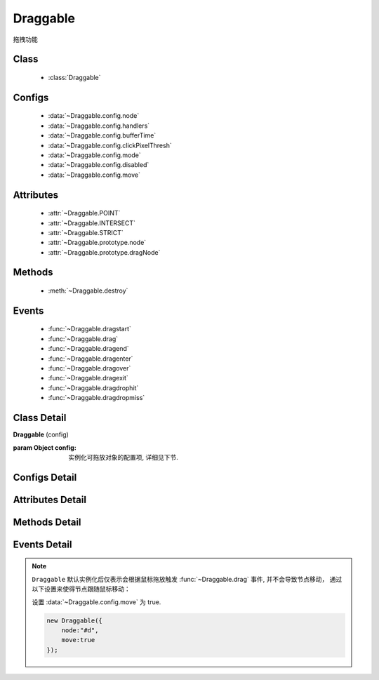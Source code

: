 ﻿.. currentmodule:: dd

Draggable
===============================================



|  拖拽功能


Class
-----------------------------------------------

  * :class:`Draggable`

Configs
-----------------------------------------------

  * :data:`~Draggable.config.node`
  * :data:`~Draggable.config.handlers`
  * :data:`~Draggable.config.bufferTime`
  * :data:`~Draggable.config.clickPixelThresh`
  * :data:`~Draggable.config.mode`
  * :data:`~Draggable.config.disabled`
  * :data:`~Draggable.config.move`
  
Attributes
-----------------------------------------------

  * :attr:`~Draggable.POINT`
  * :attr:`~Draggable.INTERSECT`
  * :attr:`~Draggable.STRICT`
  * :attr:`~Draggable.prototype.node`
  * :attr:`~Draggable.prototype.dragNode`
  
Methods
-----------------------------------------------

  * :meth:`~Draggable.destroy`

Events
-----------------------------------------------

  * :func:`~Draggable.dragstart`
  * :func:`~Draggable.drag`
  * :func:`~Draggable.dragend`
  * :func:`~Draggable.dragenter`
  * :func:`~Draggable.dragover`
  * :func:`~Draggable.dragexit`
  * :func:`~Draggable.dragdrophit`
  * :func:`~Draggable.dragdropmiss`


Class Detail
-----------------------------------------------

.. class:: Draggable
    
    | **Draggable** (config)
    
    :param Object config: 实例化可拖放对象的配置项, 详细见下节.

Configs Detail
-----------------------------------------------

.. data:: Draggable.config.node

    {String|HTMLElement} - 将要进行拖放的节点.

.. data:: Draggable.config.handlers

    {Array<String|HTMLElement>} - 作为鼠标在其上按下时触发节点拖放的钩子. 如果不设置, 则整个 ``node`` 作为触发钩子.

    .. note ::

        handlers 的每个元素 DOM 节点必须位于配置项 ``node`` DOM 子树中.

.. data:: Draggable.config.clickPixelThresh

    {Number} - 默认同 :attr:`DDM.get("clickPixelThresh") <dd.DDM.prototype.clickPixelThresh>`

.. data:: Draggable.config.bufferTime

    {Number} - 默认同 :attr:`DDM.get("bufferTime") <dd.DDM.prototype.bufferTime>`
    
.. data:: Draggable.config.disabled

    {Boolean} - 默认 false。是否禁用改拖对象功能.
    
.. data:: Draggable.config.move

    {Boolean} - 默认 false。关联元素是否随鼠标移动。（例如：resize 功能完全不需要关联元素移动）

.. data:: Draggable.config.mode

    {String} - 枚举值, 默认值 "point", 和 ``Droppable`` 关联, 决定何时和可放对象开始交互(触发相应事件), 可取值 "point","intersect","strict"

        * 在 "point" 模式下, 只要鼠标略过可放对象, 即开始和可放对象交互.
        * 在 "intersect" 模式下, 只要拖动对象和可放对象有交集, 即开始和可放对象交互.
        * 在 "strict" 模式下, 只有拖动对象完全位于可放对象内, 才开始和可放对象交互.


Attributes Detail
-----------------------------------------------

.. attribute:: Draggable.POINT

    ``static``, {String} - 等于 "point"
    
.. attribute:: Draggable.INTERSECT

    ``static``, {String} - 等于 "intersect"
    
.. attribute:: Draggable.STRICT

    ``static``, {String} - 等于 "strict"

.. attribute:: Draggable.prototype.node

    {KISSY.Node} - 表示当前拖动的节点, 在应用 ``DD.Proxy`` 时表示代理节点.
    
.. attribute:: Draggable.prototype.dragNode

    {KISSY.Node} - 表示配置项中  :attr:`node` 的值.

    .. note::

        实例属性通过 ``get`` 方法获取, 例如 ``drag.get("node")``


Methods Detail
-----------------------------------------------

.. method:: Draggable.destroy
    
    | **destroy** ()
    | 销毁当前可拖放对象实例, 清除绑定事件.     

Events Detail
-----------------------------------------------

.. function:: Draggable.dragstart

    | **dragstart** ( ev )
    | 当可拖放对象开始被用户拖放时触发.
    
    :param Object ev.drag: 自身, 当前拖放对象.

.. function:: Draggable.drag

    | **drag** ( ev )
    | 当可拖放对象拖放过程中触发.
    
    :param Number ev.left: 拖放节点应该设置的相对文档根节点的横坐标位置.
    :param Number ev.top: 拖放节点应该设置的相对文档根节点的纵坐标位置.
    :param Number ev.pageX: 当前鼠标的绝对横坐标.
    :param Number ev.pageY: 当前鼠标的绝对纵坐标.
    :param Object ev.drag: 自身, 当前拖放对象.

.. function:: Draggable.dragend

    | **dragend** ( ev )
    | 当用户鼠标弹起放弃拖放时触发.

    :param Object ev.drag: 自身, 当前拖放对象.

.. function:: Draggable.dragenter

    | **dragenter** ( ev )
    | 当前 Draggable 对象达到一个 Droppable 对象时触发, 可简单理解成 mouseenter.

    :param Object ev.drag: 自身, 当前拖放对象.
    :param Object ev.drop: 当前交互的Droppable对象.
    
.. function:: Draggable.dragover

    | **dragover** ( ev )
    | 当前 Draggable 对象在一个 Droppable 实例上移动时触发, 可简单理解成 mouseover.

    :param Object ev.drag: 自身, 当前拖放对象.
    :param Object ev.drop: 当前交互的Droppable对象.

.. function:: Draggable.dragexit

    | **dragexit** ( ev )
    | 当前 Draggable 对象离开一个 Droppable 实例上移动时触发, 可简单理解成 mouseleave. 相当于 html5 dd API targetNode 的 dragleave 事件的概念.

    :param Object ev.drag: 自身, 当前拖放对象.
    :param Object ev.drop: 当前交互的Droppable对象.
    
.. function:: Draggable.dragdrophit

    | **dragdrophit** ( ev )
    | 当前 Draggable 对象被放置在一个 Droppable 实例时触发. 相当于 html5 dd API targetNode 的 drop 事件的概念.

    :param Object ev.drag: 自身, 当前拖放对象.
    :param Object ev.drop: 当前交互的Droppable对象.
    
.. function:: Draggable.dragdropmiss

    | **dragdropmiss** ( ev )
    | 当用户鼠标弹起但是没有放置当前 ``Draggable`` 对象到一个 Droppable 对象时触发.

    :param Object ev.drag: 自身, 当前拖放对象.

.. note ::

    ``Draggable`` 默认实例化后仅表示会根据鼠标拖放触发 :func:`~Draggable.drag` 事件, 并不会导致节点移动，
    通过以下设置来使得节点跟随鼠标移动：
    
    ..    
        1. 可监听 :func:`~Draggable.drag` 事件, 根据事件对象参数的坐标设置拖放节点的具体位置.
    
        
        .. code-block:: javascript
    
            new Draggable({node :"#d"}).on("drag",function(ev){
                this.get("node").offset({left:ev.left,top:ev.top});
            });
        
    设置 :data:`~Draggable.config.move` 为 true.
    
    .. code-block:: javascript
    
        new Draggable({
            node:"#d",
            move:true
        });
                
                              
